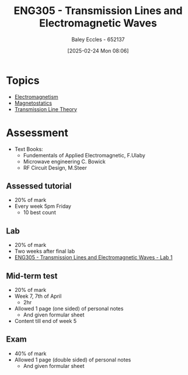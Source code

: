 :PROPERTIES:
:ID:       ce0c7328-ddd0-4e97-8f84-f1e373c1436c
:END:
#+title: ENG305 - Transmission Lines and Electromagnetic Waves
#+date: [2025-02-24 Mon 08:06]
#+AUTHOR: Baley Eccles - 652137
#+STARTUP: latexpreview
#+FILETAGS: :UTAS:2025:

* Topics
 - [[id:9ee07437-0f04-4724-b158-5663d88af7d9][Electromagnetism]]
 - [[id:e4ea6b25-0e15-4f1d-a44b-488db956d300][Magnetostatics]]
 - [[id:6af733cd-5562-4d42-a360-45271082b3c0][Transmission Line Theory]]
* Assessment
 - Text Books:
   - Fundementals of Applied Electromagnetic, F.Ulaby
   - Microwave engineering C. Bowick
   - RF Circuit Design, M.Steer
** Assessed tutorial
 - 20% of mark
 - Every week 5pm Friday
   - 10 best count
** Lab
 - 20% of mark
 - Two weeks after final lab
 - [[id:85185dd2-56d6-4d56-842e-49486b768c85][ENG305 - Transmission Lines and Electromagnetic Waves - Lab 1]]
** Mid-term test
 - 20% of mark
 - Week 7, 7th of April
   - 2hr
 - Allowed 1 page (one sided) of personal notes
   - And given formular sheet
 - Content till end of week 5
** Exam
 - 40% of mark
 - Allowed 1 page (double sided) of personal notes
   - And given formular sheet

